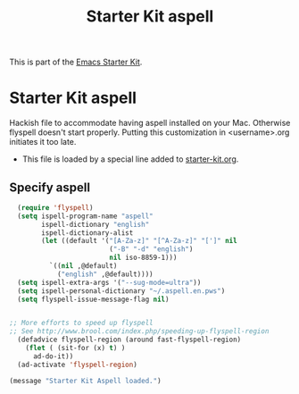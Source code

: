 #+TITLE: Starter Kit aspell
#+OPTIONS: toc:nil num:nil ^:nil

This is part of the [[file:starter-kit.org][Emacs Starter Kit]].

* Starter Kit aspell
Hackish file to accommodate having aspell installed on your Mac. Otherwise
flyspell doesn't start properly. Putting this customization in
<username>.org initiates it too late. 

- This file is loaded by a special line added to [[file:starter-kit.org][starter-kit.org]]. 

** Specify aspell
#+begin_src emacs-lisp
  (require 'flyspell)
  (setq ispell-program-name "aspell"
        ispell-dictionary "english"
        ispell-dictionary-alist
        (let ((default '("[A-Za-z]" "[^A-Za-z]" "[']" nil
                         ("-B" "-d" "english")
                         nil iso-8859-1)))
          `((nil ,@default)
            ("english" ,@default))))
  (setq ispell-extra-args '("--sug-mode=ultra"))
  (setq ispell-personal-dictionary "~/.aspell.en.pws")
  (setq flyspell-issue-message-flag nil)
  
 
;; More efforts to speed up flyspell
;; See http://www.brool.com/index.php/speeding-up-flyspell-region 
  (defadvice flyspell-region (around fast-flyspell-region)
    (flet ( (sit-for (x) t) ) 
      ad-do-it))
  (ad-activate 'flyspell-region)
  
#+end_src

#+source: message-line
#+begin_src emacs-lisp
  (message "Starter Kit Aspell loaded.")
#+end_src
